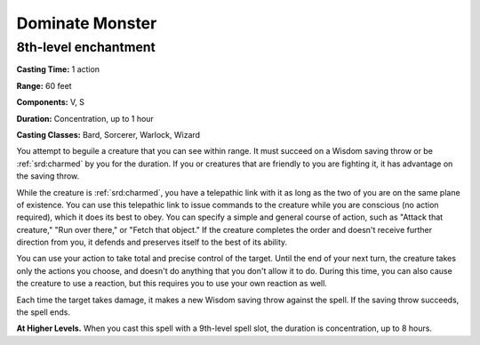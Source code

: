 
.. _srd:dominate-monster:

Dominate Monster
-------------------------------------------------------------

8th-level enchantment
^^^^^^^^^^^^^^^^^^^^^

**Casting Time:** 1 action

**Range:** 60 feet

**Components:** V, S

**Duration:** Concentration, up to 1 hour

**Casting Classes:** Bard, Sorcerer, Warlock, Wizard

You attempt to beguile a creature that you can see within range. It must
succeed on a Wisdom saving throw or be :ref:`srd:charmed` by you for the duration.
If you or creatures that are friendly to you are fighting it, it has
advantage on the saving throw.

While the creature is :ref:`srd:charmed`, you have a telepathic link with it as
long as the two of you are on the same plane of existence. You can use
this telepathic link to issue commands to the creature while you are
conscious (no action required), which it does its best to obey. You can
specify a simple and general course of action, such as "Attack that
creature," "Run over there," or "Fetch that object." If the creature
completes the order and doesn't receive further direction from you, it
defends and preserves itself to the best of its ability.

You can use your action to take total and precise control of the target.
Until the end of your next turn, the creature takes only the actions you
choose, and doesn't do anything that you don't allow it to do. During
this time, you can also cause the creature to use a reaction, but this
requires you to use your own reaction as well.

Each time the target takes damage, it makes a new Wisdom saving throw
against the spell. If the saving throw succeeds, the spell ends.

**At Higher Levels.** When you cast this spell with a 9th-level spell
slot, the duration is concentration, up to 8 hours.
